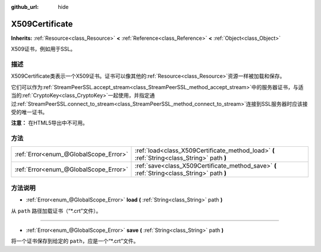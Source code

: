 :github_url: hide

.. Generated automatically by doc/tools/make_rst.py in GaaeExplorer's source tree.
.. DO NOT EDIT THIS FILE, but the X509Certificate.xml source instead.
.. The source is found in doc/classes or modules/<name>/doc_classes.

.. _class_X509Certificate:

X509Certificate
===============

**Inherits:** :ref:`Resource<class_Resource>` **<** :ref:`Reference<class_Reference>` **<** :ref:`Object<class_Object>`

X509证书，例如用于SSL。

描述
----

X509Certificate类表示一个X509证书。证书可以像其他的\ :ref:`Resource<class_Resource>`\ 资源一样被加载和保存。

它们可以作为\ :ref:`StreamPeerSSL.accept_stream<class_StreamPeerSSL_method_accept_stream>`\ 中的服务器证书，与适当的\ :ref:`CryptoKey<class_CryptoKey>`\ 一起使用，并指定通过\ :ref:`StreamPeerSSL.connect_to_stream<class_StreamPeerSSL_method_connect_to_stream>`\ 连接到SSL服务器时应该接受的唯一证书。

\ **注意：** 在HTML5导出中不可用。

方法
----

+---------------------------------------+---------------------------------------------------------------------------------------------+
| :ref:`Error<enum_@GlobalScope_Error>` | :ref:`load<class_X509Certificate_method_load>` **(** :ref:`String<class_String>` path **)** |
+---------------------------------------+---------------------------------------------------------------------------------------------+
| :ref:`Error<enum_@GlobalScope_Error>` | :ref:`save<class_X509Certificate_method_save>` **(** :ref:`String<class_String>` path **)** |
+---------------------------------------+---------------------------------------------------------------------------------------------+

方法说明
--------

.. _class_X509Certificate_method_load:

- :ref:`Error<enum_@GlobalScope_Error>` **load** **(** :ref:`String<class_String>` path **)**

从 ``path`` 路径加载证书（“\*.crt”文件）。

----

.. _class_X509Certificate_method_save:

- :ref:`Error<enum_@GlobalScope_Error>` **save** **(** :ref:`String<class_String>` path **)**

将一个证书保存到给定的 ``path``\ ，应是一个“\*.crt”文件。

.. |virtual| replace:: :abbr:`virtual (This method should typically be overridden by the user to have any effect.)`
.. |const| replace:: :abbr:`const (This method has no side effects. It doesn't modify any of the instance's member variables.)`
.. |vararg| replace:: :abbr:`vararg (This method accepts any number of arguments after the ones described here.)`

